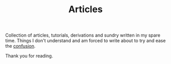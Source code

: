 #+TITLE: Articles

Collection of articles, tutorials, derivations and sundry written in my spare time.
Things I don't understand and am forced to write about to try and ease the [[https://www.youtube.com/watch?v=Uxa1gLt5YKI][confusion]].

Thank you for reading.
